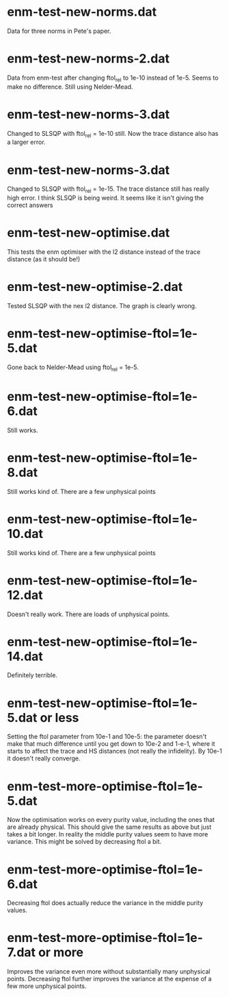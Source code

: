 * enm-test-new-norms.dat
Data for three norms in Pete's paper.
* enm-test-new-norms-2.dat
Data from enm-test after changing ftol_rel to 1e-10 instead of 1e-5. Seems to make no difference. Still using Nelder-Mead.
* enm-test-new-norms-3.dat
Changed to SLSQP with ftol_rel = 1e-10 still. Now the trace distance also has a larger error.
* enm-test-new-norms-3.dat
Changed to SLSQP with ftol_rel = 1e-15. The trace distance still has really high error. I think SLSQP is being weird. It seems like it isn't giving the correct answers
* enm-test-new-optimise.dat
This tests the enm optimiser with the l2 distance instead of the trace distance (as it should be!)
* enm-test-new-optimise-2.dat
Tested SLSQP with the nex l2 distance. The graph is clearly wrong.
* enm-test-new-optimise-ftol=1e-5.dat
Gone back to Nelder-Mead using ftol_rel = 1e-5. 
* enm-test-new-optimise-ftol=1e-6.dat
  Still works.
* enm-test-new-optimise-ftol=1e-8.dat
Still works kind of. There are a few unphysical points
* enm-test-new-optimise-ftol=1e-10.dat
Still works kind of. There are a few unphysical points
* enm-test-new-optimise-ftol=1e-12.dat
Doesn't really work. There are loads of unphysical points.
* enm-test-new-optimise-ftol=1e-14.dat
Definitely terrible.
* enm-test-new-optimise-ftol=1e-5.dat or less
Setting the ftol parameter from 10e-1 and 10e-5: the parameter doesn't make that much difference until you get down to 10e-2 and 1-e-1, where it starts to affect the trace and HS distances (not really the infidelity). By 10e-1 it doesn't really converge.
* enm-test-more-optimise-ftol=1e-5.dat
Now the optimisation works on every purity value, including the ones that are already physical. This should give the same results as above but just takes a bit longer. In reality the middle purity values seem to have more variance. This might be solved by decreasing ftol a bit.
* enm-test-more-optimise-ftol=1e-6.dat
Decreasing ftol does actually reduce the variance in the middle purity values.
* enm-test-more-optimise-ftol=1e-7.dat or more
Improves the variance even more without substantially many unphysical points.
Decreasing ftol further improves the variance at the expense of a few more unphysical points. 
